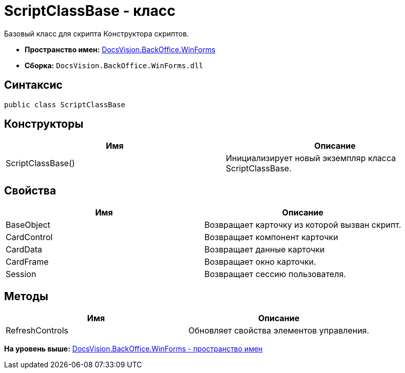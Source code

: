 = ScriptClassBase - класс

Базовый класс для скрипта Конструктора скриптов.

* [.keyword]*Пространство имен:* xref:WinForms_NS.adoc[DocsVision.BackOffice.WinForms]
* [.keyword]*Сборка:* [.ph .filepath]`DocsVision.BackOffice.WinForms.dll`

== Синтаксис

[source,pre,codeblock,language-csharp]
----
public class ScriptClassBase
----

== Конструкторы

[cols=",",options="header",]
|===
|Имя |Описание
|ScriptClassBase() |Инициализирует новый экземпляр класса ScriptClassBase.
|===

== Свойства

[cols=",",options="header",]
|===
|Имя |Описание
|BaseObject |Возвращает карточку из которой вызван скрипт.
|CardControl |Возвращает компонент карточки
|CardData |Возвращает данные карточки
|CardFrame |Возвращает окно карточки.
|Session |Возвращает сессию пользователя.
|===

== Методы

[cols=",",options="header",]
|===
|Имя |Описание
|RefreshControls |Обновляет свойства элементов управления.
|===

*На уровень выше:* xref:../../../../api/DocsVision/BackOffice/WinForms/WinForms_NS.adoc[DocsVision.BackOffice.WinForms - пространство имен]
